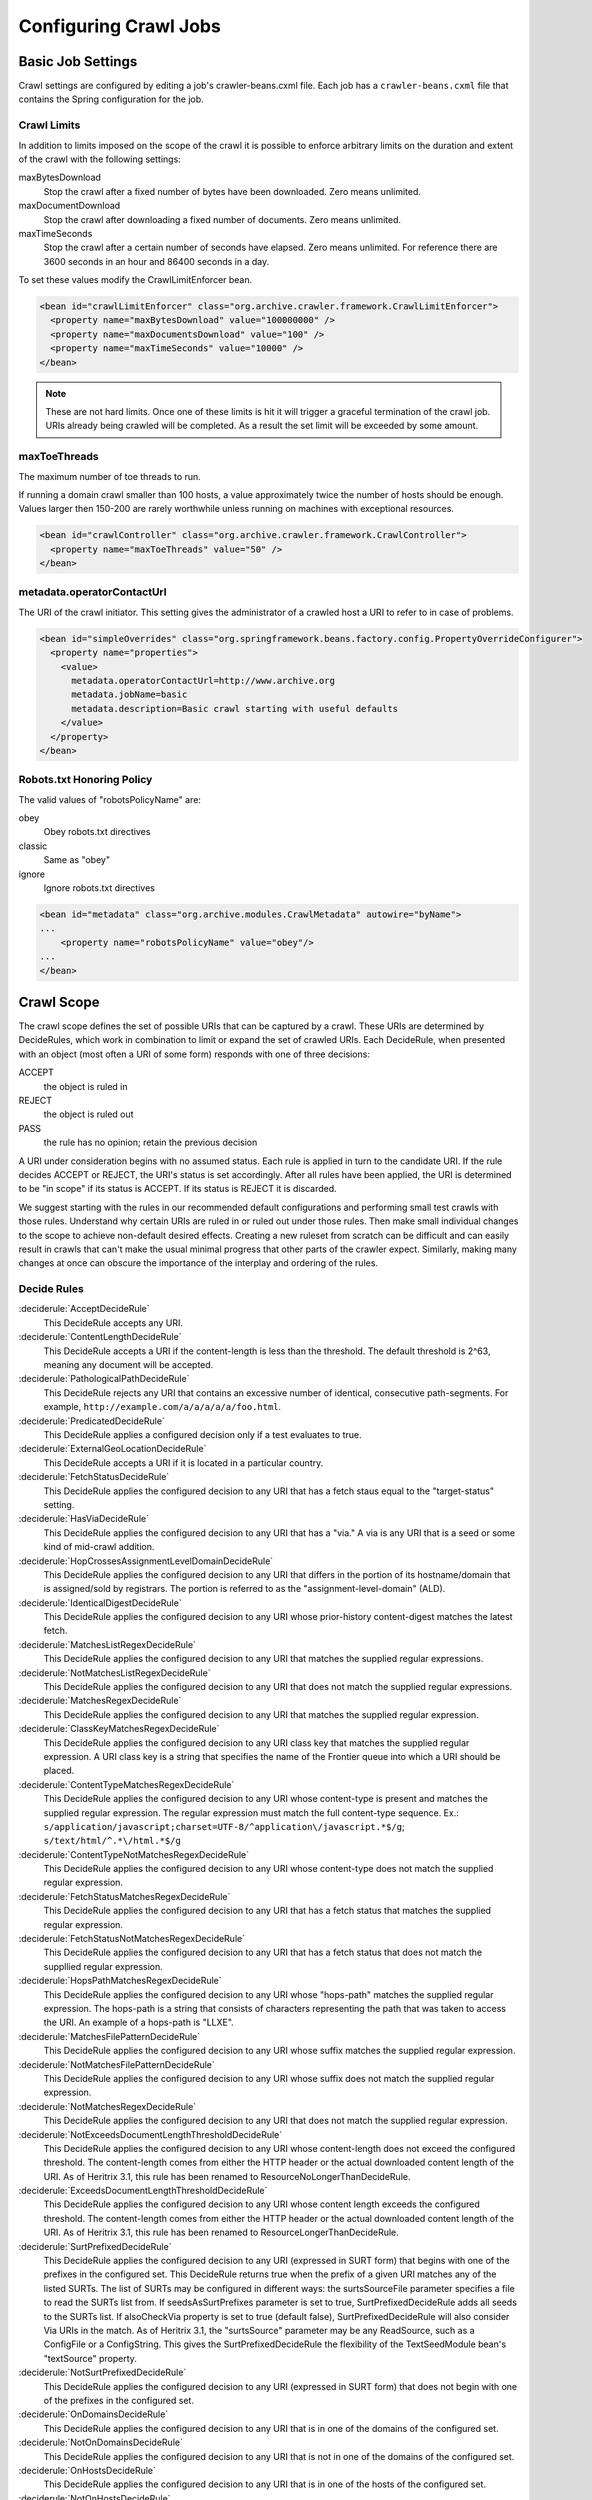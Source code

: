 Configuring Crawl Jobs
======================

Basic Job Settings
------------------

Crawl settings are configured by editing a job's crawler-beans.cxml file.  Each job has a ``crawler-beans.cxml`` file
that contains the Spring configuration for the job.

Crawl Limits
~~~~~~~~~~~~

In addition to limits imposed on the scope of the crawl it is possible to enforce arbitrary limits on the duration
and extent of the crawl with the following settings:

maxBytesDownload
    Stop the crawl after a fixed number of bytes have been downloaded. Zero means unlimited.

maxDocumentDownload
    Stop the crawl after downloading a fixed number of documents. Zero means unlimited.

maxTimeSeconds
    Stop the crawl after a certain number of seconds have elapsed. Zero means unlimited. For reference there are 3600
    seconds in an hour and 86400 seconds in a day.

To set these values modify the CrawlLimitEnforcer bean.

.. code-block:: xml

   <bean id="crawlLimitEnforcer" class="org.archive.crawler.framework.CrawlLimitEnforcer">
     <property name="maxBytesDownload" value="100000000" />
     <property name="maxDocumentsDownload" value="100" />
     <property name="maxTimeSeconds" value="10000" />
   </bean>

.. note::

   These are not hard limits. Once one of these limits is hit it will trigger a graceful termination of the crawl job.
   URIs already being crawled will be completed. As a result the set limit will be exceeded by some amount.

maxToeThreads
~~~~~~~~~~~~~

The maximum number of toe threads to run.

If running a domain crawl smaller than 100 hosts, a value approximately twice the number of hosts should be enough.
Values larger then 150-200 are rarely worthwhile unless running on machines with exceptional resources.

.. code-block:: xml

   <bean id="crawlController" class="org.archive.crawler.framework.CrawlController">
     <property name="maxToeThreads" value="50" />
   </bean>

metadata.operatorContactUrl
~~~~~~~~~~~~~~~~~~~~~~~~~~~

The URI of the crawl initiator. This setting gives the administrator of a crawled host a URI to refer to in case of
problems.

.. code-block:: xml

   <bean id="simpleOverrides" class="org.springframework.beans.factory.config.PropertyOverrideConfigurer">
     <property name="properties">
       <value>
         metadata.operatorContactUrl=http://www.archive.org
         metadata.jobName=basic
         metadata.description=Basic crawl starting with useful defaults
       </value>
     </property>
   </bean>

Robots.txt Honoring Policy
~~~~~~~~~~~~~~~~~~~~~~~~~~

The valid values of "robotsPolicyName" are:

obey
    Obey robots.txt directives
classic
    Same as "obey"
ignore
    Ignore robots.txt directives

.. code-block:: xml

   <bean id="metadata" class="org.archive.modules.CrawlMetadata" autowire="byName">
   ...
       <property name="robotsPolicyName" value="obey"/>
   ...
   </bean>

Crawl Scope
-----------

The crawl scope defines the set of possible URIs that can be captured by a crawl. These URIs are determined by
DecideRules, which work in combination to limit or expand the set of crawled URIs. Each DecideRule, when presented
with an object (most often a URI of some form) responds with one of three decisions:

ACCEPT
    the object is ruled in
REJECT
    the object is ruled out
PASS
    the rule has no opinion; retain the previous decision

A URI under consideration begins with no assumed status. Each rule is applied in turn to the candidate URI. If the
rule decides ACCEPT or REJECT, the URI's status is set accordingly. After all rules have been applied, the URI is
determined to be "in scope" if its status is ACCEPT. If its status is REJECT it is discarded.

We suggest starting with the rules in our recommended default configurations and performing small test crawls with
those rules. Understand why certain URIs are ruled in or ruled out under those rules. Then make small individual
changes to the scope to achieve non-default desired effects. Creating a new ruleset from scratch can be difficult and
can easily result in crawls that can't make the usual minimal progress that other parts of the crawler expect.
Similarly, making many changes at once can obscure the importance of the interplay and ordering of the rules.

Decide Rules
~~~~~~~~~~~~

:deciderule:`AcceptDecideRule`
    This DecideRule accepts any URI.
:deciderule:`ContentLengthDecideRule`
    This DecideRule accepts a URI if the content-length is less than the threshold.  The default threshold is 2^63,
    meaning any document will be accepted.
:deciderule:`PathologicalPathDecideRule`
    This DecideRule rejects any URI that contains an excessive number of identical, consecutive path-segments.  For
    example, ``http://example.com/a/a/a/a/a/foo.html``.
:deciderule:`PredicatedDecideRule`
    This DecideRule applies a configured decision only if a test evaluates to true.
:deciderule:`ExternalGeoLocationDecideRule`
    This DecideRule accepts a URI if it is located in a particular country.
:deciderule:`FetchStatusDecideRule`
    This DecideRule applies the configured decision to any URI that has a fetch staus equal to the "target-status" setting.
:deciderule:`HasViaDecideRule`
    This DecideRule applies the configured decision to any URI that has a "via."  A via is any URI that is a seed or some kind of mid-crawl addition.
:deciderule:`HopCrossesAssignmentLevelDomainDecideRule`
    This DecideRule applies the configured decision to any URI that differs in the portion of its hostname/domain that is assigned/sold by registrars.  The portion is referred to as the "assignment-level-domain" (ALD).
:deciderule:`IdenticalDigestDecideRule`
    This DecideRule applies the configured decision to any URI whose prior-history content-digest matches the latest fetch.
:deciderule:`MatchesListRegexDecideRule`
    This DecideRule applies the configured decision to any URI that matches the supplied regular expressions.
:deciderule:`NotMatchesListRegexDecideRule`
    This DecideRule applies the configured decision to any URI that does not match the supplied regular expressions.
:deciderule:`MatchesRegexDecideRule`
    This DecideRule applies the configured decision to any URI that matches the supplied regular expression.
:deciderule:`ClassKeyMatchesRegexDecideRule`
    This DecideRule applies the configured decision to any URI class key that matches the supplied regular expression.  A URI class key is a string that specifies the name of the Frontier queue into which a URI should be placed.
:deciderule:`ContentTypeMatchesRegexDecideRule`
    This DecideRule applies the configured decision to any URI whose content-type is present and matches the supplied regular expression. The regular expression must match the full content-type sequence. Ex.: ``s/application/javascript;charset=UTF-8/^application\/javascript.*$/g``; ``s/text/html/^.*\/html.*$/g``
:deciderule:`ContentTypeNotMatchesRegexDecideRule`
    This DecideRule applies the configured decision to any URI whose content-type does not match the supplied regular expression.
:deciderule:`FetchStatusMatchesRegexDecideRule`
    This DecideRule applies the configured decision to any URI that has a fetch status that matches the supplied regular expression.
:deciderule:`FetchStatusNotMatchesRegexDecideRule`
    This DecideRule applies the configured decision to any URI that has a fetch status that does not match the suppllied regular expression.
:deciderule:`HopsPathMatchesRegexDecideRule`
    This DecideRule applies the configured decision to any URI whose "hops-path" matches the supplied regular expression.  The hops-path is a string that consists of characters representing the path that was taken to access the URI.  An example of a hops-path is "LLXE".
:deciderule:`MatchesFilePatternDecideRule`
    This DecideRule applies the configured decision to any URI whose suffix matches the supplied regular expression.
:deciderule:`NotMatchesFilePatternDecideRule`
    This DecideRule applies the configured decision to any URI whose suffix does not match the supplied regular expression.
:deciderule:`NotMatchesRegexDecideRule`
    This DecideRule applies the configured decision to any URI that does not match the supplied regular expression.
:deciderule:`NotExceedsDocumentLengthThresholdDecideRule`
    This DecideRule applies the configured decision to any URI whose content-length does not exceed the configured threshold.  The content-length comes from either the HTTP header or the actual downloaded content length of the URI.  As of Heritrix 3.1, this rule has been renamed to ResourceNoLongerThanDecideRule.
:deciderule:`ExceedsDocumentLengthThresholdDecideRule`
    This DecideRule applies the configured decision to any URI whose content length exceeds the configured threshold.  The content-length comes from either the HTTP header or the actual downloaded content length of the URI.  As of Heritrix 3.1, this rule has been renamed to ResourceLongerThanDecideRule.
:deciderule:`SurtPrefixedDecideRule`
    This DecideRule applies the configured decision to any URI (expressed in SURT form) that begins with one of the
    prefixes in the configured set. This DecideRule returns true when the prefix of a given URI matches any of the
    listed SURTs. The list of SURTs may be configured in different ways: the surtsSourceFile parameter specifies a file
    to read the SURTs list from.  If seedsAsSurtPrefixes parameter is set to true, SurtPrefixedDecideRule adds all seeds
    to the SURTs list. If alsoCheckVia property is set to true (default false), SurtPrefixedDecideRule will also
    consider Via URIs in the match.
    As of Heritrix 3.1, the "surtsSource" parameter may be any ReadSource, such as a ConfigFile or a ConfigString.
    This gives the SurtPrefixedDecideRule the flexibility of the TextSeedModule bean's "textSource" property.
:deciderule:`NotSurtPrefixedDecideRule`
    This DecideRule applies the configured decision to any URI (expressed in SURT form) that does not begin with one of the prefixes in the configured set.
:deciderule:`OnDomainsDecideRule`
    This DecideRule applies the configured decision to any URI that is in one of the domains of the configured set.
:deciderule:`NotOnDomainsDecideRule`
    This DecideRule applies the configured decision to any URI that is not in one of the domains of the configured set.
:deciderule:`OnHostsDecideRule`
    This DecideRule applies the configured decision to any URI that is in one of the hosts of the configured set.
:deciderule:`NotOnHostsDecideRule`
    This DecideRule applies the configured decision to any URI that is not in one of the hosts of the configured set.
:deciderule:`ScopePlusOneDecideRule`
    This DecideRule applies the configured decision to any URI that is one level beyond the configured scope.
:deciderule:`TooManyHopsDecideRule`
    This DecideRule rejects any URI whose total number of hops is over the configured threshold.
:deciderule:`TooManyPathSegmentsDecideRule`
    This DecideRule rejects any URI whose total number of path-segments is over the configured threshold.  A
    path-segment is a string in the URI separated by a "/" character, not including the first "//".
:deciderule:`TransclusionDecideRule`
    This DecideRule accepts any URI whose path-from-seed ends in at least one non-navlink hop. A navlink hop is
    represented by an "L".  Also, the number of non-navlink hops in the path-from-seed cannot exceed the configured
    value.
:deciderule:`PrerequisiteAcceptDecideRule`
    This DecideRule accepts all "prerequisite" URIs.  Prerequisite URIs are those whose hops-path has a "P" in the
    last position.
:deciderule:`RejectDecideRule`
    This DecideRule rejects any URI.
:deciderule:`ScriptedDecideRule`
    This DecideRule applies the configured decision to any URI that passes the rules test of a JSR-223 script.  The
    script source must be a one-argument function called decisionFor."  The function returns the appropriate
    DecideResult. Variables available to the script include object (the object to be evaluated, such as a URI),
    "self" (the ScriptDecideRule instance), and context (the crawl's ApplicationContext, from which all named crawl
    beans are reachable).
:deciderule:`SeedAcceptDecideRule`
    This DecideRule accepts all "seed" URIs (those for which isSeed is true).

DecideRuleSequence Logging
~~~~~~~~~~~~~~~~~~~~~~~~~~

Enable ``FINEST`` logging on the class ``org.archive.crawler.deciderules.DecideRuleSequence`` to watch each
DecideRule's evaluation of the processed URI. This can be done in the ``logging.properties`` file:

.. code-block:: bash

   org.archive.modules.deciderules.DecideRuleSequence.level = FINEST

in conjunction with the ``-Dsysprop`` VM argument,

.. code-block::

   -Djava.util.logging.config.file=/path/to/heritrix3/dist/src/main/conf/logging.properties

Frontier
--------

Politeness
~~~~~~~~~~

A combination of several settings control the politeness of the Frontier. It is important to note that at any given
time only one URI from any given host is processed. The following politeness rules impose additional wait time
between the end of processing one URI and the start of the next one.

delayFactor
    This setting imposes a delay between the fetching of URIs from the same host. The delay is a multiple of the
    amount of time it took to fetch the last URI downloaded from the host. For example, if it took 800 milliseconds to
    fetch the last URI from a host and the ``delayFactor`` is 5 (a very high value), then the Frontier will wait 4000
    milliseconds (4 seconds) before allowing another URI from that host to be processed.

maxDelayMs
    This setting imposes a maximum upper limit on the wait time created by the ``delayFactor``. If set to 1000
    milliseconds, then the maximum delay between URI fetches from the same host will never exceed this value.

minDelayMs
    This setting imposes a minimum limit on politeness. It takes precedence over the value calculated by the
    ``delayFactor``. For example, the value of ``minDelayMs`` can be set to 100 milliseconds. If the ``delayFactor`` only
    generates a 20 millisecond wait, the value of ``minDelayMs`` will override it and the URI fetch will be delayed for
    100 milliseconds.

.. code-block:: xml

    <bean id="disposition" class="org.archive.crawler.postprocessor.DispositionProcessor">
      <property name="delayFactor" value="5.0" />
      <property name="maxDelayMs" value="30000" />
      <property name="minDelayMs" value="3000" />
    </bean>

Retry Policy
~~~~~~~~~~~~

The Frontier can be used to limit the number of fetch retries for a URI.  Heritrix will retry fetching a URI because
the initial fetch error may be a transitory condition.

maxRetries
    This setting limits the number of fetch retries attempted on a URI due to transient errors.
retryDelaySeconds
    This setting determines how long the wait period is between retries.

.. code-block:: xml

   <bean id="frontier" class="org.archive.crawler.frontier.BdbFrontier">
     <property name="retryDelaySeconds" value="900" />
     <property name="maxRetries" value="30" />
   </bean>

Bandwidth Limits
~~~~~~~~~~~~~~~~

The Frontier allows the user to limit bandwidth usage. This is done by holding back URIs when bandwidth usage has
exceeded certain limits. Because bandwidth usage limitations are calculated over a period of time, there can still be
spikes in usage that greatly exceed the limits.

maxPerHostBandwidthUsageKbSec
    This setting limits the maximum bandwidth to use for any host. This setting limits the load placed by Heritrix on the
    host. It is therefore a politeness setting.

    .. code-block:: xml

       <bean id="disposition" class="org.archive.crawler.postprocessor.DispositionProcessor">
         <property name="maxPerHostBandwidthUsageKbSec" value="500" />
       </bean>

Extractor Parameters
~~~~~~~~~~~~~~~~~~~~

The Frontier's behavior with regard to link extraction can be controlled by the following parameters.

extract404s
    This setting allows the operator to avoid extracting links from 404 (Not Found) pages. The default is true, which
    maintains the pre-3.1 behavior of extracting links from 404 pages.

    .. code-block:: xml

       <bean id="frontier" class="org.archive.crawler.frontier.BdbFrontier">
       <property name="extract404s" value="true" />
       </bean>

extractIndependently
    This setting encourages extractor processors to always perform their best-effort extraction, even if a previous
    extractor has marked a URI as already-handled. Set the value to true for best-effort extraction. The default is
    false, which maintains the pre-3.1 behavior.

    .. code-block:: xml

       <bean id="frontier" class="org.archive.crawler.frontier.BdbFrontier">
          <property name="extractIndependently" value="false" />
       </bean>

Sheets (Site-specific Settings)
-------------------------------

Sheets provide the ability to replace default settings on a per domain basis. Sheets are collections of overrides.
They contain alternative values for object properties that should apply in certain contexts. The target is specified
as an arbitrarily-long property-path, which is a string describing how to access the property starting from a
beanName in a BeanFactory.

Sheets allow settings to be overlaid with new values that apply by top level domains (com, net, org, etc), by
second-level domains (yahoo.com, archive.org, etc.), by subdomains (crawler.archive.org, tech.groups.yahoo.com, etc.)
, and leading URI paths (directory.google.com/Top/Computers/, etc.). There is no limit for how long the domain/path
prefix which specifies overlays can go; the `SURT Prefix <Glossary_5735753.html#Glossary-Glossary-SURTPrefix>`_
syntax is used.

Creating a new sheet involves configuring the ``crawler-beans.cxml`` file, which contains the Spring configuration of
a job.

For example, if you have explicit permission to crawl certain domains without the usual polite rate-limiting, then a
Sheet can be used to create a less polite crawling policy that is associated with a few such target domains. The
configuration of such a Sheet for the domains example.com and example1.com are shown below. This example allows up to
5 parallel outstanding requests at a time (rather than the default 1), and eliminates any usual pauses between
requests.

.. warning::

    Unless a target site has given you explicit permission to crawl extra-aggressively, the typical Heritrix defaults,
    which limit the crawler to no more than one outstanding request at a time, with multiple-second waits between
    requests, and longer waits when the site is responding more slowly, are the safest course. Less-polite crawling
    can result in your crawler being blocked entirely by webmasters.

    Finally, even with permission, be sure your crawler's User-Agent string includes a link to valid crawl-operator
    contact information so you can be alerted to, and correct, any unintended side-effects.

.. code-block:: xml

    <bean id="sheetOverlaysManager" autowire="byType" class="org.archive.crawler.spring.SheetOverlaysManager">
    </bean>

    <bean class='org.archive.crawler.spring.SurtPrefixesSheetAssociation'>
      <property name='surtPrefixes'>
        <list>
          <value>http://(com,example,www,)/</value>
          <value>http://(com,example1,www,)/</value>
        </list>
      </property>
      <property name='targetSheetNames'>
        <list>
          <value>lessPolite</value>
        </list>
      </property>
    </bean>

    <bean id='lessPolite' class='org.archive.spring.Sheet'>
      <property name='map'>
        <map>
          <entry key='disposition.delayFactor' value='0.0'/>
          <entry key='disposition.maxDelayMs' value='0'/>
          <entry key='disposition.minDelayMs' value='0'/>
          <entry key='queueAssignmentPolicy.parallelQueues' value='5'/>
        </map>
      </property>
    </bean>

Authentication and Cookies
--------------------------

Heritrix can crawl sites behind login by using HTTP authentication, submitting a form or by loading cookies from a file.

Credential Store
~~~~~~~~~~~~~~~~

Credentials can be added so that Heritrix can gain access to areas of web sites requiring authentication. Credentials
need to listed in a CredentialStore.

.. code-block:: xml

    <bean id="credentialStore" class="org.archive.modules.credential.CredentialStore">
      <property name="credentials">
        <map>
          <entry key="exampleHttpCredential" value-ref="exampleHttpCredential"/>
          <entry key="exampleFormCredential" value-ref="exampleFormCredential"/>
        </map>
      </property>
    </bean>

To enable text console logging of authentication interactions, set the FetchHTTP and PreconditionEnforcer log levels to
fine in ``conf/logging.properties``:

.. code-block::

    org.archive.crawler.fetcher.FetchHTTP.level = FINE
    org.archive.crawler.prefetch.PreconditionEnforcer.level = FINE

HTTP Basic and Digest Authentication
~~~~~~~~~~~~~~~~~~~~~~~~~~~~~~~~~~~~

In response to a 401 Unauthorized response code Heritrix will do a lookup of a key based on the domain and
authentication realm in its CredentialStore. If a match is found, then the credential is loaded into the CrawlURI and
the CrawlURI is marked for immediate retry.

When the CrawlURI is retried, the found credentials are added to the request. If the request succeeds with a 200
response code, the credentials are promoted to the CrawlServer and all subsequent requests made against the CrawlServer
will preemptively volunteer the credential. If the credential fails with a 401 response code, the URI is no longer
retried.

The configured domain should be of the form "hostname:port" unless the port is 80 in which case it must be omitted. For
HTTPS URLs without an explicit port use port 443.

.. code-block:: xml

    <bean id="exampleHttpCredential" class="org.archive.modules.credential.HttpAuthenticationCredential">
      <property name="domain" value="www.example.org:443"/>
      <property name="realm" value="myrealm"/>
      <property name="login" value="user"/>
      <property name="password" value="secret"/>
    </bean>

HTML Form Authentication
~~~~~~~~~~~~~~~~~~~~~~~~

Heritrix can be configured to submit credentials to a HTML form using a GET or POST request.

.. code-block:: xml

    <bean id="exampleFormCredential" class="org.archive.modules.credential.HtmlFormCredential">
      <property name="domain" value="example.com"/>
      <property name="loginUri" value="http://example.com/login"/>
      <property name="formItems">
        <map>
          <entry key="login" value="user"/>
          <entry key="password" value="secret"/>
          <entry key="submit" value="submit"/>
        </map>
      </property>
    </bean>

domain
    The domain should be of the form "hostname:port" unless the port is 80 in which case it must be omitted. For
    HTTPS URLs without an explicit port use port 443.

login-uri
    A relative or absolute URI to which the HTML Form submits. It is not necessarily the page that contains the HTML
    Form; rather it is the ACTION URI the to which the form submits.

form-items
    Form-items are a listing of HTML Form key/value pairs. The submit button usually must be included in the form-items.

.. note::

  There is currently no support for successfully submitting forms with dynamic fields whose required name or value
  changes for each visitor (such as CSRF tokens).

  For a site with an HTML Form credential, a login is performed against all listed HTML Form credential login-uris
  after the DNS and robots.txt preconditions are fulfilled.  The crawler will only view sites that have HTML Form
  credentials from a logged-in perspective.  There is no current way for a single Heritrix job to crawl a site in an
  unauthenticated state and then re-crawl the site in an authenticated state. (You would have to do this in two
  separately-configured job launches.)

  The form login is only run once.  Heritrix continues crawling regardless of whether the login succeeds. There is no
  way of telling Heritrix to retry authentication if the first attempt is not successful.  Neither is there a means for
  the crawler to report success or failed authentications.  The crawl operator should examine the logs to determine
  whether authentication succeeded.

Loading Cookies
~~~~~~~~~~~~~~~

Heritrix can be configured to load a set of cookies from a file. This can be used for example to crawl a website behind
a login form by manually logging in through the browser and then copying the session cookie.

To enable loading of cookies set the cookiesLoadFile property of the BdbCookieStore bean to a ConfigFile:

.. code-block:: xml

    <bean id="cookieStore" class="org.archive.modules.fetcher.BdbCookieStore">
      <property name="cookiesLoadFile">
         <bean class="org.archive.spring.ConfigFile">
           <property name="path" value="cookies.txt" />
         </bean>
      </property>
    </bean>

The cookies.txt should be in the 7-field tab-separated Netscape cookie file format. An entry might look like::

    www.example.org FALSE / FALSE 1311699995 sessionid 60ddb868550a

.. list-table:: Cookie file tab-separated fields

   * - 1
     - DOMAIN
     - The domain that created and has access to the cookie.
   * - 2
     - FLAG
     - A TRUE or FALSE value indicating if subdomains within the given domain can access the cookie.
   * - 3
     - PATH
     - The path within the domain that the cookie is valid for.
   * - 4
     - SECURE
     - A TRUE or FALSE value indicating if the cookie should be sent over HTTPS only.
   * - 5
     - EXPIRATION
     - Expiration time in seconds since 1970-01-01T00:00:00Z, or -1 for no expiration
   * - 6
     - NAME
     - The name of the cookie.
   * - 7
     - VALUE
     - The value of the cookie.

Other Protocols
---------------

In addition to HTTP Heritrix can be configured to fetch resources using several other internet protocols.

FTP
~~~

Heritrix supports crawling `FTP <https://en.wikipedia.org/wiki/File_Transfer_Protocol>`_ sites.  Seeds should be added
in the following format: ```ftp://sftp.example.org/directory``.

The FetchFTP bean needs to be defined:

.. bean-example:: ../modules/src/main/java/org/archive/modules/fetcher/FetchFTP.java

and added to the FetchChain:

.. code-block:: xml

    <bean id="fetchProcessors" class="org.archive.modules.FetchChain">
      <property name="processors">
        <list>...
        <ref bean="fetchFTP"/>
        ...
       </list>
      </property>
    </bean>

SFTP
~~~~

An optional fetcher for `SFTP <https://en.wikipedia.org/wiki/SSH_File_Transfer_Protocol>`_ is provided.  Seeds should
be added in the following format:``sftp://sftp.example.org/directory``.

The FetchSFTP bean needs to be defined:

.. bean-example:: ../modules/src/main/java/org/archive/modules/fetcher/FetchSFTP.java

and added to the FetchChain:

.. code-block:: xml

    <bean id="fetchProcessors" class="org.archive.modules.FetchChain">
      <property name="processors">
        <list>
          ...
          <ref bean="fetchSFTP"/>
          ...
        </list>
      </property>
    </bean>

WHOIS
~~~~~

An optional fetcher for domain `WHOIS <https://en.wikipedia.org/wiki/WHOIS>`_ data is provided. A small set of
well-established WHOIS servers are preconfigured. The fetcher uses an ad-hoc/intuitive interpretation of a 'whois:'
scheme URI.

Define the fetchWhois bean:

.. code-block:: xml

    <bean id="fetchWhois" class="org.archive.modules.fetcher.FetchWhois">
      <property name="specialQueryTemplates">
        <map>
          <entry key="whois.verisign-grs.com" value="domain %s" />
          <entry key="whois.arin.net" value="z + %s" />
          <entry key="whois.denic.de" value="-T dn %s" />
        </map>
      </property>
    </bean>

and add it to the FetchChain:

.. code-block:: xml

    <bean id="fetchProcessors" class="org.archive.modules.FetchChain">
      <property name="processors">
        <list>
          ...
          <ref bean="fetchWhois"/>
          ...
        </list>
      </property>
    </bean>

To configure a whois seed, enter the seed in the following format: ``whois://hostname/path``.  For example,
``whois://archive.org``.  The whois fetcher will attempt to resolve each host that the crawl encounters using the
topmost assigned domain and the ip address of the url crawled. So if you crawl ``http://www.archive.org/details/texts``,
the whois fetcher will attempt to resolve ``whois:archive.org`` and ``whois:207.241.224.2``.

At this time, whois functionality is experimental.  The fetchWhois bean is commented out in the default profile.


Modifying a Running Job
-----------------------

While changing a job's XML configuration normally requires relaunching it, some settings can be modified while the crawl
is running. This is done through the `Browse Beans`_ or the `Scripting Console`_ link on the job page. The Bean Browser
allows you to edit runtime properties of beans. You can also use the scripting console to programmatically edit
a running job.

If changing a non-atomic value, it is a good practice to pause the crawl prior to making the change, as some
modifications to composite configuration entities may not occur in a thread-safe manner. An example of a non-atomic
change is adding a new Sheet.

Browse Beans
~~~~~~~~~~~~

The WUI provides a way to view and edit the Spring beans that make up a crawl configuration. It is important to note
that changing the crawl configuration using the Bean Browser will not update the ``crawler-beans.cxml`` file. Thus,
changing settings with the Bean Browser is not permanent. The Bean Browser should only by used to change the settings
of a running crawl. To access the Bean Browser click on the Browse Beans link from the jobs page. The hierarchy of
Spring beans will be displayed.

.. image:: https://raw.githubusercontent.com/wiki/internetarchive/heritrix3/attachments/5735725/5865655.png

You can drill down on individual beans by clicking on them. The example below shows the display after clicking on the
seeds bean.

.. image:: https://raw.githubusercontent.com/wiki/internetarchive/heritrix3/attachments/5735725/5865656.png

Scripting Console
~~~~~~~~~~~~~~~~~

[This section to be written. For now see the
`Heritrix3 Useful Scripts <https://github.com/internetarchive/heritrix3/wiki/Heritrix3%20Useful%20Scripts>`_ wiki page.]


Configuring HTTP Proxies
~~~~~~~~~~~~~~~~~~~~~~~~

There are two options to specify a proxy for crawling.

The command line options ``--proxy-host`` and ``--proxy-port`` can be used to define a proxy for all jobs.
If only the ``--proxy-host`` option is given, a default value of 8000 is used for the proxy port.
These proxy settings are also used when connecting to a "DNS-over-HTTP" server
(see the `section on DNS-over-HTTP <#configuring-dns-over-http-doh>`_ below).

Alternatively one can define a per-job proxy via a the ``httpProxyHost`` and ``httpProxyPort`` properties of the
``fetchHttp`` bean. These settings, if both defined, will overwrite the global options. These setting also allow for
a user and password in the ``httpProxyUser`` and ``httpProxyPassword`` properties, which the global options do not
support, due to incompatibilities of the different supported Java versions.

Also the optional "SOCKS5" proxy documented in the next section is used on a per-job basis; there are currently no
global options to define it.

Configuring SOCKS5 Proxy
~~~~~~~~~~~~~~~~~~~~~~~~

An optional configuration value to route Heritrix crawler traffic through a SOCKS5 proxy. This will override any set
HTTP proxy configuration. It is facilitated by extending the `org.archive.modules.fetcher.FetchHTTP` bean with
`socksProxyHost` and `socksProxyPort` values, as in the example below:

.. code-block:: xml

    <bean class="org.archive.modules.fetcher.FetchHTTP" id="fetchHttp">
        <!--  ... -->
        <property name="socksProxyHost" value="127.0.0.1"/>
        <property name="socksProxyPort" value="24000"/>
    </bean>

Configuring DNS over HTTP (DoH)
~~~~~~~~~~~~~~~~~~~~~~~~~~~~~~~

If the local DNS on the server running Heritrix is not able to resolve the DNS names of the crawled sites, e.g. because
the server is sitting behind an enterprise firewall and can only resolve names of the local network, then using
DNS-over-HTTP (DoH) might be an alternative to fetch DNS information.

To activate this, one needs to set the ``dnsOverHttpServer`` setting of the ``fetchDns`` bean to the URL of an DoH server.
If one has configured a global proxy via the ``--proxy-host`` and ``--proxy-port`` command line options,
these proxy settings will be used to contact the DoH server as well. However due to limitation of the library in use,
username and password information for the proxy are not supported. Also any per-job defined proxy settings in the
``fetchHttp`` bean are not used when contacting the DoH server.

As the implementation relies on the corresponding client in the "dnsjava" library, which is currently labeled as
experimental, this option comes with some limitations:

* If you use Java 11 then due to a `well known bug <https://bugs.openjdk.java.net/browse/JDK-8221395>`_ it will not
  close connections to the DoH server unless Heritrix shuts down.
  As the DoH server might not accept new connections after some limits while these connections are still open, it is
  not recommended to use this feature when running Heritrix with Java 11.
* For other Java versions, the connection to the DoH server will be closed when the garbage collector runs.
  Depending on the garbage collector used this will cause a delay of anything between a few seconds and several
  minutes before closing the connection. Also note that if the garbage collector is explicitely triggered via the
  Heritrix UI one needs to add the ``-XX:-DisableExplicitGC`` option in the ``JAVA_OPTS`` for Java versions 13 and up
  as otherwise this action has no effect.

Without making a recommendation the following DoH servers have been tested with the DoH feature:

* https://dns.google/dns-query
* https://cloudflare-dns.com/dns-query

However servers implementing the official `RFC 8484 <https://tools.ietf.org/html/rfc8484>`_ specification
unfortunately do not work with the current implementation. This includes e.g. the following server:

* https://dns.digitale-gesellschaft.ch/dns-query

This limitation might be overcome by a newer version of the "dnsjava" library.
